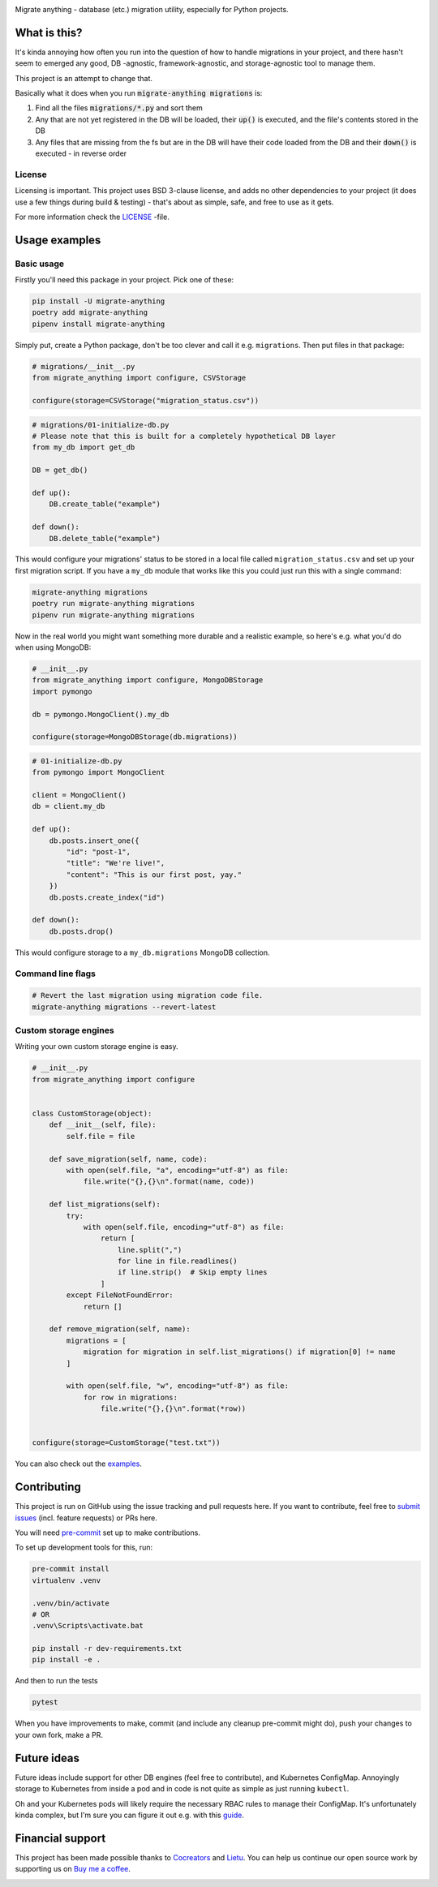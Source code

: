 .. image:: https://travis-ci.org/cocreators-ee/migrate-anything.svg?branch=master
    :target: https://travis-ci.org/cocreators-ee/migrate-anything

.. image:: https://img.shields.io/badge/code%20style-black-000000.svg
    :target: https://github.com/psf/black

.. image:: https://codecov.io/gh/cocreators-ee/migrate-anything/branch/master/graph/badge.svg
    :target: https://codecov.io/gh/cocreators-ee/migrate-anything

.. image:: https://sonarcloud.io/api/project_badges/measure?project=cocreators_migrate-anything&metric=alert_status
    :target: https://sonarcloud.io/dashboard?id=cocreators_migrate-anything

.. image:: https://img.shields.io/github/issues/cocreators-ee/migrate-anything
    :target: https://github.com/cocreators-ee/migrate-anything/issues
    :alt: GitHub issues

.. image:: https://img.shields.io/pypi/dm/migrate-anything
    :target: https://pypi.org/project/migrate-anything/
    :alt: PyPI - Downloads

.. image:: https://img.shields.io/pypi/v/migrate-anything
    :target: https://pypi.org/project/migrate-anything/
    :alt: PyPI

.. image:: https://img.shields.io/pypi/pyversions/migrate-anything
    :target: https://pypi.org/project/migrate-anything/
    :alt: PyPI - Python Version

.. image:: https://img.shields.io/badge/License-BSD%203--Clause-blue.svg
    :target: https://opensource.org/licenses/BSD-3-Clause

Migrate anything - database (etc.) migration utility, especially for Python projects.


What is this?
=============

It's kinda annoying how often you run into the question of how to handle migrations in your project, and there hasn't seem to emerged any good, DB -agnostic, framework-agnostic, and storage-agnostic tool to manage them.

This project is an attempt to change that.

Basically what it does when you run :code:`migrate-anything migrations` is:

1. Find all the files :code:`migrations/*.py` and sort them
2. Any that are not yet registered in the DB will be loaded, their :code:`up()` is executed, and the file's contents stored in the DB
3. Any files that are missing from the fs but are in the DB will have their code loaded from the DB and their :code:`down()` is executed - in reverse order


License
-------

Licensing is important. This project uses BSD 3-clause license, and adds no other dependencies to your project (it does use a few things during build & testing) - that's about as simple, safe, and free to use as it gets.

For more information check the `LICENSE <https://github.com/cocreators-ee/migrate-anything/blob/master/LICENSE>`_ -file.


Usage examples
==============

Basic usage
-----------

Firstly you'll need this package in your project. Pick one of these:

.. code-block:: python

    pip install -U migrate-anything
    poetry add migrate-anything
    pipenv install migrate-anything

Simply put, create a Python package, don't be too clever and call it e.g. ``migrations``. Then put files in that package:

.. code-block:: python

    # migrations/__init__.py
    from migrate_anything import configure, CSVStorage

    configure(storage=CSVStorage("migration_status.csv"))

.. code-block:: python

    # migrations/01-initialize-db.py
    # Please note that this is built for a completely hypothetical DB layer
    from my_db import get_db

    DB = get_db()

    def up():
        DB.create_table("example")

    def down():
        DB.delete_table("example")

This would configure your migrations' status to be stored in a local file called ``migration_status.csv`` and set up your first migration script. If you have a ``my_db`` module that works like this you could just run this with a single command:

.. code-block:: shell

    migrate-anything migrations
    poetry run migrate-anything migrations
    pipenv run migrate-anything migrations

Now in the real world you might want something more durable and a realistic example, so here's e.g. what you'd do when using MongoDB:

.. code-block:: python

    # __init__.py
    from migrate_anything import configure, MongoDBStorage
    import pymongo

    db = pymongo.MongoClient().my_db

    configure(storage=MongoDBStorage(db.migrations))

.. code-block:: python

    # 01-initialize-db.py
    from pymongo import MongoClient

    client = MongoClient()
    db = client.my_db

    def up():
        db.posts.insert_one({
            "id": "post-1",
            "title": "We're live!",
            "content": "This is our first post, yay."
        })
        db.posts.create_index("id")

    def down():
        db.posts.drop()

This would configure storage to a ``my_db.migrations`` MongoDB collection.


Command line flags
-----------------------

.. code-block:: shell

    # Revert the last migration using migration code file.
    migrate-anything migrations --revert-latest


Custom storage engines
-----------------------

Writing your own custom storage engine is easy.

.. code-block:: python

    # __init__.py
    from migrate_anything import configure


    class CustomStorage(object):
        def __init__(self, file):
            self.file = file

        def save_migration(self, name, code):
            with open(self.file, "a", encoding="utf-8") as file:
                file.write("{},{}\n".format(name, code))

        def list_migrations(self):
            try:
                with open(self.file, encoding="utf-8") as file:
                    return [
                        line.split(",")
                        for line in file.readlines()
                        if line.strip()  # Skip empty lines
                    ]
            except FileNotFoundError:
                return []

        def remove_migration(self, name):
            migrations = [
                migration for migration in self.list_migrations() if migration[0] != name
            ]

            with open(self.file, "w", encoding="utf-8") as file:
                for row in migrations:
                    file.write("{},{}\n".format(*row))


    configure(storage=CustomStorage("test.txt"))

You can also check out the `examples <https://github.com/cocreators-ee/migrate-anything/tree/master/examples>`_.


Contributing
============

This project is run on GitHub using the issue tracking and pull requests here. If you want to contribute, feel free to `submit issues <https://github.com/cocreators-ee/migrate-anything/issues>`_ (incl. feature requests) or PRs here.

You will need `pre-commit <https://pre-commit.com/#install>`_ set up to make contributions.

To set up development tools for this, run:

.. code-block:: shell

    pre-commit install
    virtualenv .venv

    .venv/bin/activate
    # OR
    .venv\Scripts\activate.bat

    pip install -r dev-requirements.txt
    pip install -e .

And then to run the tests

.. code-block:: shell

    pytest

When you have improvements to make, commit (and include any cleanup pre-commit might do), push your changes to your own fork, make a PR.


Future ideas
=================

Future ideas include support for other DB engines (feel free to contribute),
and Kubernetes ConfigMap. Annoyingly storage to Kubernetes from inside a pod
and in code is not quite as simple as just running ``kubectl``.

Oh and your Kubernetes pods will likely require the necessary RBAC rules to manage their ConfigMap. It's unfortunately kinda complex, but I'm sure you can figure it out e.g. with this `guide <https://docs.bitnami.com/kubernetes/how-to/configure-rbac-in-your-kubernetes-cluster/>`_.


Financial support
=================

This project has been made possible thanks to `Cocreators <https://cocreators.ee>`_ and `Lietu <https://lietu.net>`_. You can help us continue our open source work by supporting us on `Buy me a coffee <https://www.buymeacoffee.com/cocreators>`_.

.. image:: https://www.buymeacoffee.com/assets/img/custom_images/orange_img.png
   :target: https://www.buymeacoffee.com/cocreators
